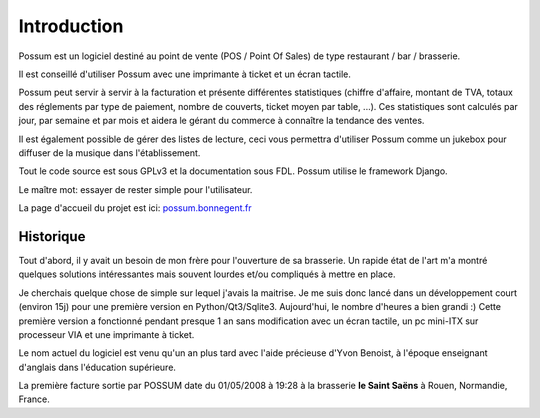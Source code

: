 ============
Introduction
============

Possum est un logiciel destiné au point de vente (POS / Point Of Sales)
de type restaurant / bar / brasserie. 

Il est conseillé d'utiliser Possum avec une imprimante à ticket et un écran tactile.

Possum peut servir à servir à la facturation et présente différentes statistiques
(chiffre d'affaire, montant de TVA, totaux des réglements par type de paiement,
nombre de couverts, ticket moyen par table, ...). Ces statistiques sont calculés 
par jour, par semaine et par mois et aidera le gérant du commerce à connaître la tendance
des ventes.

Il est également possible de gérer des listes de lecture, ceci vous permettra d'utiliser
Possum comme un jukebox pour diffuser de la musique dans l'établissement.

Tout le code source est sous GPLv3 et la documentation sous FDL. Possum utilise
le framework Django.

Le maître mot: essayer de rester simple pour l'utilisateur.

La page d'accueil du projet est ici:
`possum.bonnegent.fr <http://possum.bonnegent.fr>`_

Historique
==========

Tout d'abord, il y avait un besoin de mon frère pour l'ouverture de sa 
brasserie. Un rapide état de l'art m'a montré quelques solutions intéressantes 
mais souvent lourdes et/ou compliqués à mettre en place.

Je cherchais quelque chose de simple sur lequel j'avais la maitrise. Je me
suis donc lancé dans un développement court (environ 15j) pour une première
version en Python/Qt3/Sqlite3. Aujourd'hui, le nombre d'heures a bien grandi :)
Cette première version a fonctionné pendant presque 1 an sans modification
avec un écran tactile, un pc mini-ITX sur processeur VIA et une imprimante
à ticket.

Le nom actuel du logiciel est venu qu'un an plus tard avec l'aide précieuse
d'Yvon Benoist, à l'époque enseignant d'anglais dans l'éducation supérieure.

La première facture sortie par POSSUM date du 01/05/2008 à 19:28 à la brasserie
**le Saint Saëns** à Rouen, Normandie, France.


